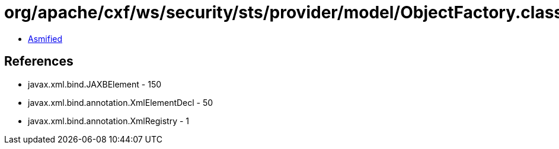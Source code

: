= org/apache/cxf/ws/security/sts/provider/model/ObjectFactory.class

 - link:ObjectFactory-asmified.java[Asmified]

== References

 - javax.xml.bind.JAXBElement - 150
 - javax.xml.bind.annotation.XmlElementDecl - 50
 - javax.xml.bind.annotation.XmlRegistry - 1
